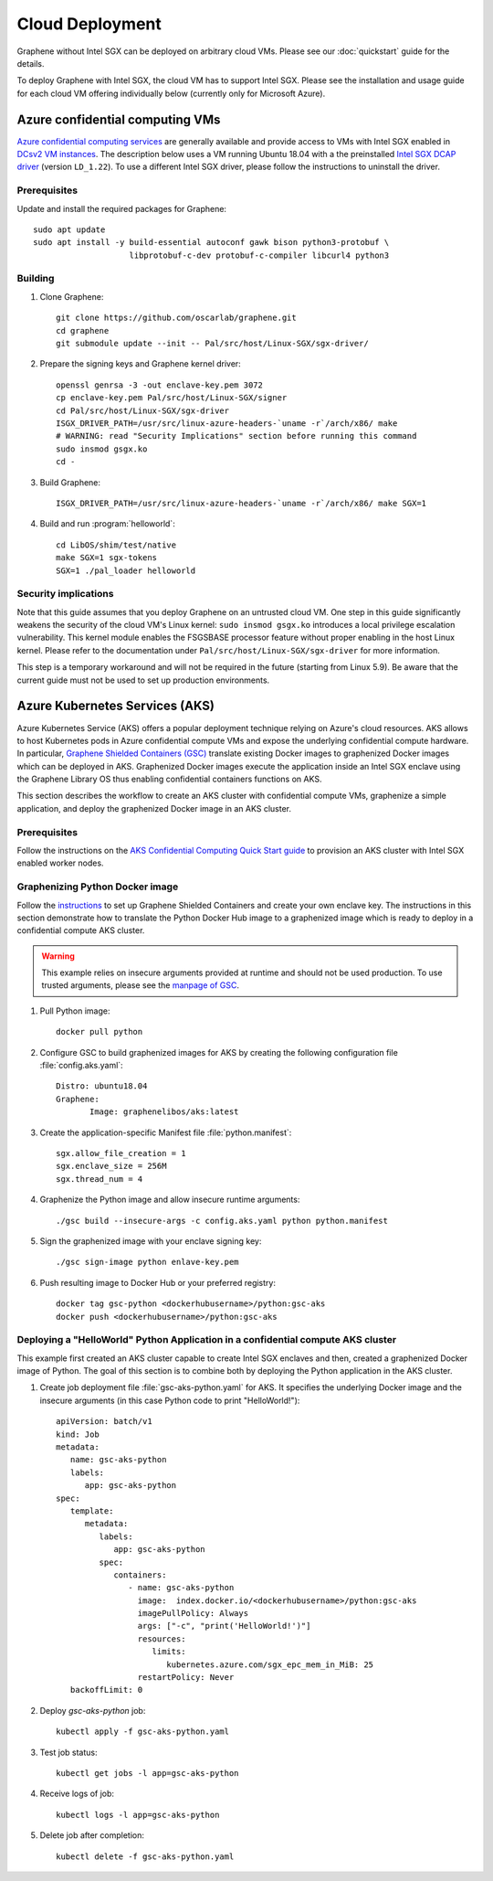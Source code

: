 Cloud Deployment
================

.. highlight:: sh

Graphene without Intel SGX can be deployed on arbitrary cloud VMs. Please see
our :doc:`quickstart` guide for the details.

To deploy Graphene with Intel SGX, the cloud VM has to support Intel SGX. Please
see the installation and usage guide for each cloud VM offering individually
below (currently only for Microsoft Azure).

Azure confidential computing VMs
--------------------------------

`Azure confidential computing services
<https://azure.microsoft.com/en-us/solutions/confidential-compute/>`__ are
generally available and provide access to VMs with Intel SGX enabled in `DCsv2
VM instances
<https://docs.microsoft.com/en-us/azure/virtual-machines/dcv2-series>`__. The
description below uses a VM running Ubuntu 18.04 with a the preinstalled `Intel
SGX DCAP driver
<https://github.com/intel/SGXDataCenterAttestationPrimitives/tree/LD_1.22>`__
(version ``LD_1.22``). To use a different Intel SGX driver, please follow the
instructions to uninstall the driver.

Prerequisites
^^^^^^^^^^^^^

Update and install the required packages for Graphene::

   sudo apt update
   sudo apt install -y build-essential autoconf gawk bison python3-protobuf \
                       libprotobuf-c-dev protobuf-c-compiler libcurl4 python3

Building
^^^^^^^^

#. Clone Graphene::

       git clone https://github.com/oscarlab/graphene.git
       cd graphene
       git submodule update --init -- Pal/src/host/Linux-SGX/sgx-driver/

#. Prepare the signing keys and Graphene kernel driver::

       openssl genrsa -3 -out enclave-key.pem 3072
       cp enclave-key.pem Pal/src/host/Linux-SGX/signer
       cd Pal/src/host/Linux-SGX/sgx-driver
       ISGX_DRIVER_PATH=/usr/src/linux-azure-headers-`uname -r`/arch/x86/ make
       # WARNING: read "Security Implications" section before running this command
       sudo insmod gsgx.ko
       cd -

#. Build Graphene::

       ISGX_DRIVER_PATH=/usr/src/linux-azure-headers-`uname -r`/arch/x86/ make SGX=1

#. Build and run :program:`helloworld`::

       cd LibOS/shim/test/native
       make SGX=1 sgx-tokens
       SGX=1 ./pal_loader helloworld


Security implications
^^^^^^^^^^^^^^^^^^^^^

Note that this guide assumes that you deploy Graphene on an untrusted cloud VM.
One step in this guide significantly weakens the security of the cloud VM's
Linux kernel: ``sudo insmod gsgx.ko`` introduces a local privilege escalation
vulnerability. This kernel module enables the FSGSBASE processor feature
without proper enabling in the host Linux kernel. Please refer to the
documentation under ``Pal/src/host/Linux-SGX/sgx-driver`` for more information.

This step is a temporary workaround and will not be required in the future
(starting from Linux 5.9). Be aware that the current guide must not be used to
set up production environments.

Azure Kubernetes Services (AKS)
-------------------------------

Azure Kubernetes Service (AKS) offers a popular deployment technique relying on
Azure's cloud resources. AKS allows to host Kubernetes pods in Azure
confidential compute VMs and expose the underlying confidential compute
hardware. In particular, `Graphene Shielded Containers (GSC)
<https://graphene.readthedocs.io/en/latest/manpages/gsc.html>`__ translate
existing Docker images to graphenized Docker images which can be deployed in
AKS. Graphenized Docker images execute the application inside an Intel SGX
enclave using the Graphene Library OS thus enabling confidential containers
functions on AKS.

This section describes the workflow to create an AKS cluster with confidential
compute VMs, graphenize a simple application, and deploy the graphenized Docker
image in an AKS cluster.

Prerequisites
^^^^^^^^^^^^^

Follow the instructions on the `AKS Confidential Computing Quick Start guide
<https://AKS.ms/accaksgetstarted>`__ to provision an AKS cluster with Intel SGX
enabled worker nodes.

Graphenizing Python Docker image
^^^^^^^^^^^^^^^^^^^^^^^^^^^^^^^^

Follow the `instructions
<https://graphene.readthedocs.io/en/latest/manpages/gsc.html>`__ to set up
Graphene Shielded Containers and create your own enclave key. The instructions
in this section demonstrate how to translate the Python Docker Hub image to a
graphenized image which is ready to deploy in a confidential compute AKS
cluster.

.. warning::

       This example relies on insecure arguments provided at runtime and should
       not be used production. To use trusted arguments, please see the `manpage
       of GSC
       <https://graphene.readthedocs.io/en/latest/manpages/gsc.html#using-graphene-s-trusted-command-line-arguments>`__.

#. Pull Python image::

       docker pull python

#. Configure GSC to build graphenized images for AKS by creating the following configuration file :file:`config.aks.yaml`::

       Distro: ubuntu18.04
       Graphene:
              Image: graphenelibos/aks:latest

#. Create the application-specific Manifest file :file:`python.manifest`::

       sgx.allow_file_creation = 1
       sgx.enclave_size = 256M
       sgx.thread_num = 4

#. Graphenize the Python image and allow insecure runtime arguments::

       ./gsc build --insecure-args -c config.aks.yaml python python.manifest

#. Sign the graphenized image with your enclave signing key::

       ./gsc sign-image python enlave-key.pem

#. Push resulting image to Docker Hub or your preferred registry::

       docker tag gsc-python <dockerhubusername>/python:gsc-aks
       docker push <dockerhubusername>/python:gsc-aks

Deploying a "HelloWorld" Python Application in a confidential compute AKS cluster
^^^^^^^^^^^^^^^^^^^^^^^^^^^^^^^^^^^^^^^^^^^^^^^^^^^^^^^^^^^^^^^^^^^^^^^^^^^^^^^^^

This example first created an AKS cluster capable to create Intel SGX enclaves
and then, created a graphenized Docker image of Python. The goal of this section
is to combine both by deploying the Python application in the AKS cluster.

#. Create job deployment file :file:`gsc-aks-python.yaml` for AKS. It specifies the underlying Docker image and the insecure arguments (in this case Python code to print "HelloWorld!")::

       apiVersion: batch/v1
       kind: Job
       metadata:
          name: gsc-aks-python
          labels:
             app: gsc-aks-python
       spec:
          template:
             metadata:
                labels:
                   app: gsc-aks-python
                spec:
                   containers:
                      - name: gsc-aks-python
                        image:  index.docker.io/<dockerhubusername>/python:gsc-aks
                        imagePullPolicy: Always
                        args: ["-c", "print('HelloWorld!')"]
                        resources:
                           limits:
                              kubernetes.azure.com/sgx_epc_mem_in_MiB: 25
                        restartPolicy: Never
          backoffLimit: 0

#. Deploy `gsc-aks-python` job::

       kubectl apply -f gsc-aks-python.yaml

#. Test job status::

       kubectl get jobs -l app=gsc-aks-python

#. Receive logs of job::

       kubectl logs -l app=gsc-aks-python

#. Delete job after completion::

       kubectl delete -f gsc-aks-python.yaml
